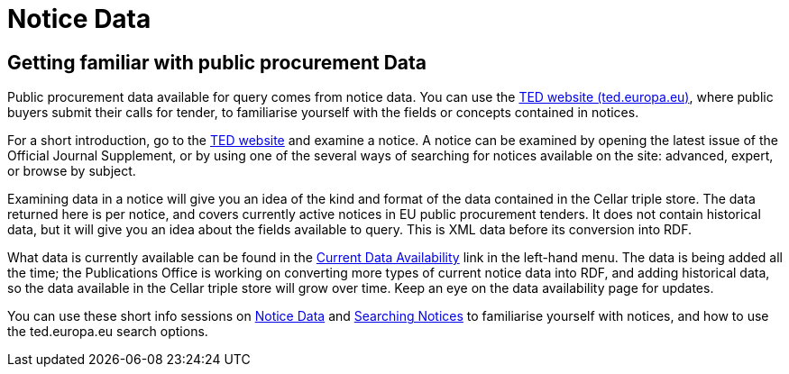 = Notice Data


== Getting familiar with public procurement Data

Public procurement data available for query comes from notice data. You can use the https://ted.europa.eu/en/[TED website (ted.europa.eu)], where public buyers submit their calls for tender, to familiarise yourself with the fields or concepts contained in notices. 

For a short introduction, go to the https://ted.europa.eu/en/[TED website] and examine a notice. A notice can be examined by opening the latest issue of the Official Journal Supplement, or by using one of the several ways of searching for notices available on the site: advanced, expert, or browse by subject.

Examining data in a notice will give you an idea of the kind and format of the data contained in the Cellar triple store. The data returned here is per notice, and covers currently active notices in EU public procurement tenders. It does not contain historical data, but it will give you an idea about the fields available to query. This is XML data before its conversion into RDF.

What data is currently available can be found in the xref:ROOT:data_availability.adoc[Current Data Availability] link in the left-hand menu. The data is being added all the time; the Publications Office is working on converting more types of current notice data into RDF, and adding historical data, so the data available in the Cellar triple store will grow over time. Keep an eye on the data availability page for updates.

You can use these short info sessions on https://docs.ted.europa.eu/docs-staging/ODS/_attachments/notice_data/index.html[Notice Data] and https://docs.ted.europa.eu/docs-staging/ODS/_attachments/searching_notices/index.html[Searching Notices] to familiarise yourself with notices, and how to use the ted.europa.eu search options.



